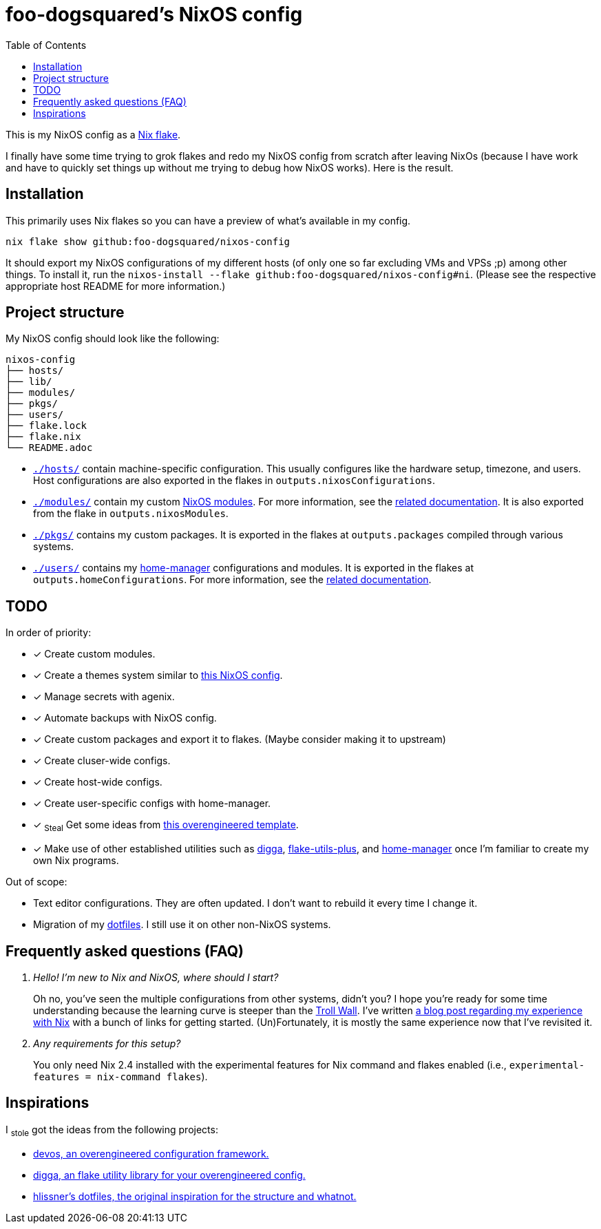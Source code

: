 = foo-dogsquared's NixOS config
:toc:

This is my NixOS config as a link:https://www.tweag.io/blog/2020-05-25-flakes/[Nix flake].

I finally have some time trying to grok flakes and redo my NixOS config from scratch after leaving NixOs (because I have work and have to quickly set things up without me trying to debug how NixOS works).
Here is the result.




== Installation

This primarily uses Nix flakes so you can have a preview of what's available in my config.

[source, shell]
----
nix flake show github:foo-dogsquared/nixos-config
----

It should export my NixOS configurations of my different hosts (of only one so far excluding VMs and VPSs ;p) among other things.
To install it, run the `nixos-install --flake github:foo-dogsquared/nixos-config#ni`.
(Please see the respective appropriate host README for more information.)




== Project structure

My NixOS config should look like the following:

[source, tree]
----
nixos-config
├── hosts/
├── lib/
├── modules/
├── pkgs/
├── users/
├── flake.lock
├── flake.nix
└── README.adoc
----

* link:./hosts/[`./hosts/`] contain machine-specific configuration.
This usually configures like the hardware setup, timezone, and users.
Host configurations are also exported in the flakes in `outputs.nixosConfigurations`.

* link:./modules/[`./modules/`] contain my custom link:https://nixos.org/manual/nixos/stable/index.html#sec-writing-modules[NixOS modules].
For more information, see the link:./modules/README.adoc[related documentation].
It is also exported from the flake in `outputs.nixosModules`.

* link:./pkgs/[`./pkgs/`] contains my custom packages.
It is exported in the flakes at `outputs.packages` compiled through various systems.

* link:./users/[`./users/`] contains my link:https://github.com/nix-community/home-manager[home-manager] configurations and modules.
It is exported in the flakes at `outputs.homeConfigurations`.
For more information, see the link:./users/README.adoc[related documentation].




== TODO

In order of priority:

* [x] Create custom modules.
* [x] Create a themes system similar to link:https://github.com/hlissner/dotfiles[this NixOS config].
* [x] Manage secrets with agenix.
* [x] Automate backups with NixOS config.
* [x] Create custom packages and export it to flakes. (Maybe consider making it to upstream)
* [x] Create cluser-wide configs.
* [x] Create host-wide configs.
* [x] Create user-specific configs with home-manager.
* [x] ~Steal~ Get some ideas from link:https://github.com/divnix/devos[this overengineered template].
* [x] Make use of other established utilities such as link:https://github.com/divnix/digga/[digga], link:https://github.com/gytis-ivaskevicius/flake-utils-plus[flake-utils-plus], and link:https://github.com/nix-community/home-manager[home-manager] once I'm familiar to create my own Nix programs.

Out of scope:

* Text editor configurations.
They are often updated. I don't want to rebuild it every time I change it.

* Migration of my link:https://github.com/foo-dogsquared/dotfiles[dotfiles].
I still use it on other non-NixOS systems.




== Frequently asked questions (FAQ)

[qanda]
Hello! I'm new to Nix and NixOS, where should I start?::
Oh no, you've seen the multiple configurations from other systems, didn't you?
I hope you're ready for some time understanding because the learning curve is steeper than the link:https://en.wikipedia.org/wiki/Troll_Wall[Troll Wall].
I've written link:https://foo-dogsquared.github.io/blog/posts/moving-into-nixos/[a blog post regarding my experience with Nix] with a bunch of links for getting started.
(Un)Fortunately, it is mostly the same experience now that I've revisited it.

Any requirements for this setup?::
You only need Nix 2.4 installed with the experimental features for Nix command and flakes enabled (i.e., `experimental-features = nix-command flakes`).




== Inspirations

I ~stole~ got the ideas from the following projects:

* link:https://github.com/divnix/devos[devos, an overengineered configuration framework.]
* link:https://github.com/divnix/digga/[digga, an flake utility library for your overengineered config.]
* link:https://github.com/hlissner/dotfiles/[hlissner's dotfiles, the original inspiration for the structure and whatnot.]
